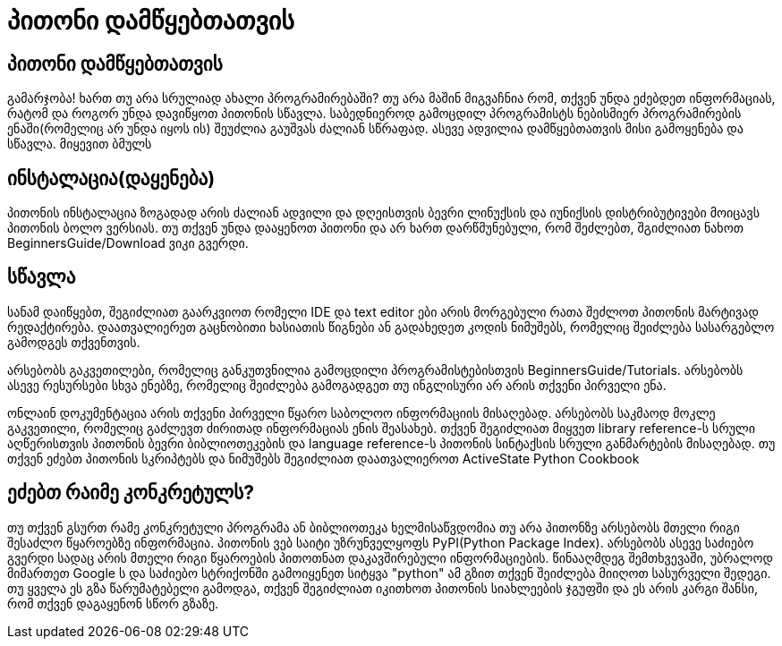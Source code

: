 = პითონი დამწყებთათვის
:hp-alt-title: Python For Beginners

== პითონი დამწყებთათვის
გამარჯობა! ხართ თუ არა სრულიად ახალი პროგრამირებაში? თუ არა მაშინ მიგვაჩნია რომ, თქვენ უნდა ეძებდეთ ინფორმაციას, რატომ და როგორ უნდა დავიწყოთ პითონის სწავლა. საბედნიეროდ გამოცდილ პროგრამისტს ნებისმიერ პროგრამირების ენაში(რომელიც არ უნდა იყოს ის) შეუძლია გაუშვას ძალიან სწრაფად. ასევე ადვილია დამწყებთათვის მისი გამოყენება და სწავლა. მიყევით ბმულს

== ინსტალაცია(დაყენება)

პითონის ინსტალაცია ზოგადად არის ძალიან ადვილი და დღეისთვის ბევრი ლინუქსის და იუნიქსის დისტრიბუტივები მოიცავს პითონის ბოლო ვერსიას. თუ თქვენ უნდა დააყენოთ პითონი და არ ხართ დარწმუნებული, რომ შეძლებთ, შგიძლიათ ნახოთ BeginnersGuide/Download ვიკი გვერდი.

== სწავლა

სანამ დაიწყებთ, შეგიძლიათ გაარკვიოთ რომელი IDE და text editor ები არის მორგებული რათა შეძლოთ პითონის მარტივად რედაქტირება. დაათვალიერეთ გაცნობითი ხასიათის წიგნები ან გადახედეთ კოდის ნიმუშებს, რომელიც შეიძლება სასარგებლო გამოდგეს თქვენთვის.

არსებობს გაკვეთილები, რომელიც განკუთვნილია გამოცდილი პროგრამისტებისთვის BeginnersGuide/Tutorials. არსებობს ასევე რესურსები სხვა ენებზე, რომელიც შეიძლება გამოგადგეთ თუ ინგლისური არ არის თქვენი პირველი ენა.

ონლაინ დოკუმენტაცია არის თქვენი პირველი წყარო საბოლოო ინფორმაციის მისაღებად. არსებობს საკმაოდ მოკლე გაკვეთილი, რომელიც გაძლევთ ძირითად ინფორმაციას ენის შეასახებ. თქვენ შეგიძლიათ მიყვეთ library reference-ს სრული აღწერისთვის პითონის ბევრი ბიბლიოთეკების და language reference-ს პითონის სინტაქსის სრული განმარტების მისაღებად. თუ თქვენ ეძებთ პითონის სკრიპტებს და ნიმუშებს შეგიძლიათ დაათვალიეროთ ActiveState Python Cookbook

== ეძებთ რაიმე კონკრეტულს?

თუ თქვენ გსურთ რამე კონკრეტული პროგრამა ან ბიბლიოთეკა ხელმისაწვდომია თუ არა პითონზე არსებობს მთელი რიგი შესაძლო წყაროებზე ინფორმაცია. პითონის ვებ საიტი უზრუნველყოფს PyPI(Python Package Index). არსებობს ასევე საძიებო გვერდი სადაც არის მთელი რიგი წყაროების პითოთნათ დაკავშირებული ინფორმაციების. წინააღმდეგ შემთხვევაში, უბრალოდ მიმართეთ Google ს და საძიებო სტრიქონში გამოიყენეთ სიტყვა "python" ამ გზით თქვენ შეიძლება მიიღოთ სასურველი შედეგი. თუ ყველა ეს გზა წარუმატებელი გამოდგა, თქვენ შეგიძლიათ იკითხოთ პითონის სიახლეების ჯგუფში და ეს არის კარგი შანსი, რომ თქვენ დაგაყენონ სწორ გზაზე.

:hp-tags: python[პითონი]